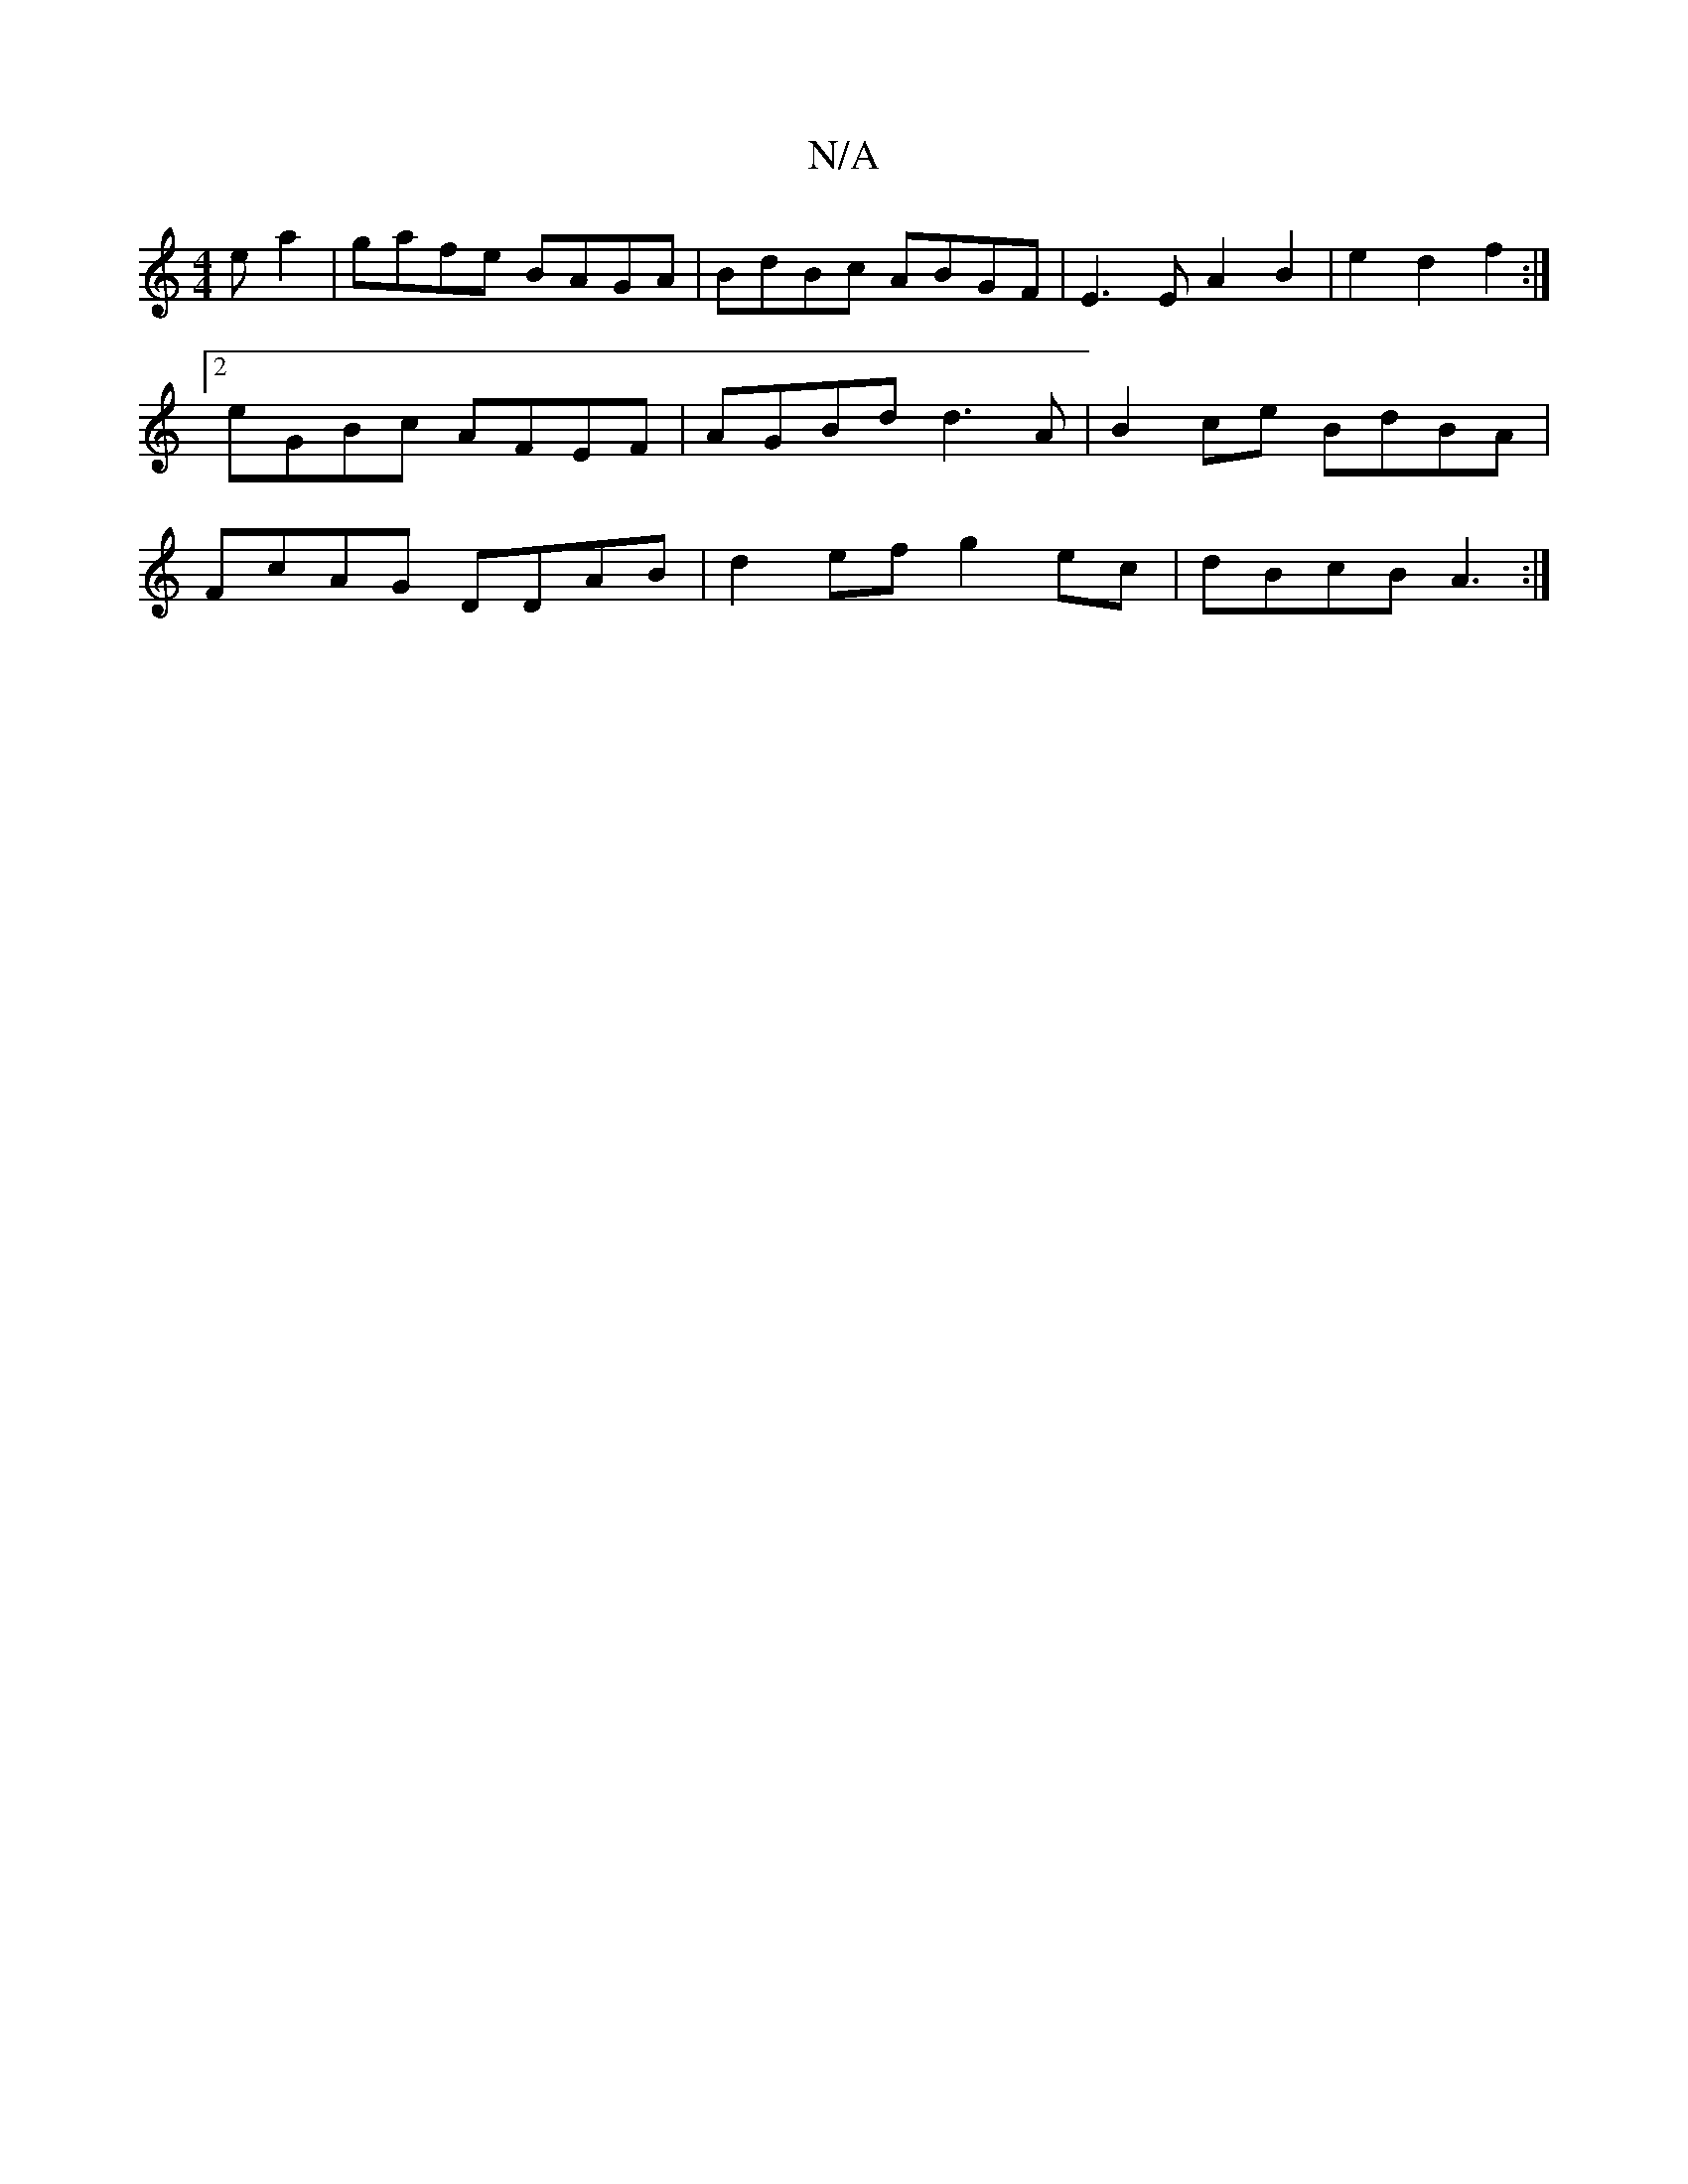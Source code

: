 X:1
T:N/A
M:4/4
R:N/A
K:Cmajor
e a2 |  gafe BAGA | BdBc ABGF |E3E A2 B2 | e2 d2 f2 :|[2 eGBc AFEF|AGBd d3A|B2 ce BdBA|FcAG DDAB|d2ef g2ec|dBcB A3:|

gfgf (3afg | bagf f2fe | 
edcB c2 A2 | BBdc eedB | ABAF dAGA | BcEB AdBBAG | E2 G2